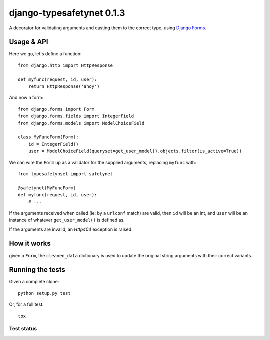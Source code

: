 django-typesafetynet 0.1.3
==========================

A decorator for validating arguments and casting them to the correct
type, using `Django`_ `Forms`_.


.. _Django: https://docs.djangoproject.com/en/stable/
.. _Forms: https://docs.djangoproject.com/en/stable/topics/forms/


Usage & API
-----------

Here we go, let's define a function::

    from django.http import HttpResponse

    def myfunc(request, id, user):
        return HttpResponse('ahoy')

And now a form::

    from django.forms import Form
    from django.forms.fields import IntegerField
    from django.forms.models import ModelChoiceField

    class MyFuncForm(Form):
        id = IntegerField()
        user = ModelChoiceField(queryset=get_user_model().objects.filter(is_active=True))

We can wire the ``Form`` up as a validator for the supplied arguments, replacing
``myfunc`` with::

    from typesafetynset import safetynet

    @safetynet(MyFuncForm)
    def myfunc(request, id, user):
        # ...

If the arguments received when called (ie: by a ``urlconf`` match) are valid,
then ``id`` will be an int, and ``user`` will be an instance of whatever
``get_user_model()`` is defined as.

If the arguments are invalid, an `Http404` exception is raised.


How it works
------------

given a ``Form``, the ``cleaned_data`` dictionary is used to update the original
string arguments with their correct variants.


Running the tests
-----------------

Given a complete clone::

    python setup.py test

Or, for a full test::

    tox


Test status
^^^^^^^^^^^

.. image:: https://travis-ci.org/kezabelle/django-typesafetynet.svg
  :target: https://travis-ci.org/kezabelle/django-typesafetynet
